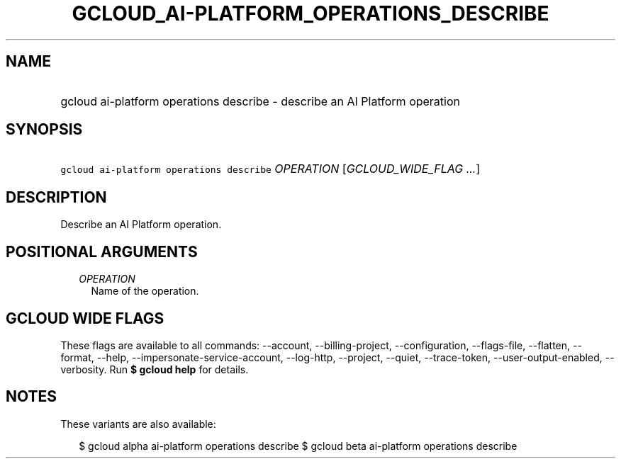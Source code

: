 
.TH "GCLOUD_AI\-PLATFORM_OPERATIONS_DESCRIBE" 1



.SH "NAME"
.HP
gcloud ai\-platform operations describe \- describe an AI Platform operation



.SH "SYNOPSIS"
.HP
\f5gcloud ai\-platform operations describe\fR \fIOPERATION\fR [\fIGCLOUD_WIDE_FLAG\ ...\fR]



.SH "DESCRIPTION"

Describe an AI Platform operation.



.SH "POSITIONAL ARGUMENTS"

.RS 2m
.TP 2m
\fIOPERATION\fR
Name of the operation.


.RE
.sp

.SH "GCLOUD WIDE FLAGS"

These flags are available to all commands: \-\-account, \-\-billing\-project,
\-\-configuration, \-\-flags\-file, \-\-flatten, \-\-format, \-\-help,
\-\-impersonate\-service\-account, \-\-log\-http, \-\-project, \-\-quiet,
\-\-trace\-token, \-\-user\-output\-enabled, \-\-verbosity. Run \fB$ gcloud
help\fR for details.



.SH "NOTES"

These variants are also available:

.RS 2m
$ gcloud alpha ai\-platform operations describe
$ gcloud beta ai\-platform operations describe
.RE

